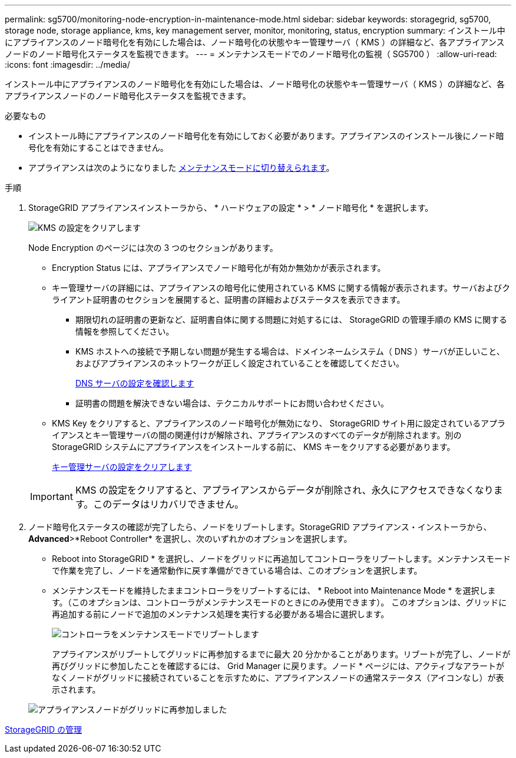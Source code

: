 ---
permalink: sg5700/monitoring-node-encryption-in-maintenance-mode.html 
sidebar: sidebar 
keywords: storagegrid, sg5700, storage node, storage appliance, kms, key management server, monitor, monitoring, status, encryption 
summary: インストール中にアプライアンスのノード暗号化を有効にした場合は、ノード暗号化の状態やキー管理サーバ（ KMS ）の詳細など、各アプライアンスノードのノード暗号化ステータスを監視できます。 
---
= メンテナンスモードでのノード暗号化の監視（ SG5700 ）
:allow-uri-read: 
:icons: font
:imagesdir: ../media/


[role="lead"]
インストール中にアプライアンスのノード暗号化を有効にした場合は、ノード暗号化の状態やキー管理サーバ（ KMS ）の詳細など、各アプライアンスノードのノード暗号化ステータスを監視できます。

.必要なもの
* インストール時にアプライアンスのノード暗号化を有効にしておく必要があります。アプライアンスのインストール後にノード暗号化を有効にすることはできません。
* アプライアンスは次のようになりました xref:placing-appliance-into-maintenance-mode.adoc[メンテナンスモードに切り替えられます]。


.手順
. StorageGRID アプライアンスインストーラから、 * ハードウェアの設定 * > * ノード暗号化 * を選択します。
+
image::../media/fde_monitor_in_maint_mode.png[KMS の設定をクリアします]

+
Node Encryption のページには次の 3 つのセクションがあります。

+
** Encryption Status には、アプライアンスでノード暗号化が有効か無効かが表示されます。
** キー管理サーバの詳細には、アプライアンスの暗号化に使用されている KMS に関する情報が表示されます。サーバおよびクライアント証明書のセクションを展開すると、証明書の詳細およびステータスを表示できます。
+
*** 期限切れの証明書の更新など、証明書自体に関する問題に対処するには、 StorageGRID の管理手順の KMS に関する情報を参照してください。
*** KMS ホストへの接続で予期しない問題が発生する場合は、ドメインネームシステム（ DNS ）サーバが正しいこと、およびアプライアンスのネットワークが正しく設定されていることを確認してください。
+
xref:checking-dns-server-configuration.adoc[DNS サーバの設定を確認します]

*** 証明書の問題を解決できない場合は、テクニカルサポートにお問い合わせください。


** KMS Key をクリアすると、アプライアンスのノード暗号化が無効になり、 StorageGRID サイト用に設定されているアプライアンスとキー管理サーバの間の関連付けが解除され、アプライアンスのすべてのデータが削除されます。別の StorageGRID システムにアプライアンスをインストールする前に、 KMS キーをクリアする必要があります。
+
xref:clearing-key-management-server-configuration.adoc[キー管理サーバの設定をクリアします]

+

IMPORTANT: KMS の設定をクリアすると、アプライアンスからデータが削除され、永久にアクセスできなくなります。このデータはリカバリできません。



. ノード暗号化ステータスの確認が完了したら、ノードをリブートします。StorageGRID アプライアンス・インストーラから、 *Advanced*>*Reboot Controller* を選択し、次のいずれかのオプションを選択します。
+
** Reboot into StorageGRID * を選択し、ノードをグリッドに再追加してコントローラをリブートします。メンテナンスモードで作業を完了し、ノードを通常動作に戻す準備ができている場合は、このオプションを選択します。
** メンテナンスモードを維持したままコントローラをリブートするには、 * Reboot into Maintenance Mode * を選択します。（このオプションは、コントローラがメンテナンスモードのときにのみ使用できます）。 このオプションは、グリッドに再追加する前にノードで追加のメンテナンス処理を実行する必要がある場合に選択します。
+
image::../media/reboot_controller_from_maintenance_mode.png[コントローラをメンテナンスモードでリブートします]

+
アプライアンスがリブートしてグリッドに再参加するまでに最大 20 分かかることがあります。リブートが完了し、ノードが再びグリッドに参加したことを確認するには、 Grid Manager に戻ります。ノード * ページには、アクティブなアラートがなくノードがグリッドに接続されていることを示すために、アプライアンスノードの通常ステータス（アイコンなし）が表示されます。

+
image::../media/nodes_menu.png[アプライアンスノードがグリッドに再参加しました]





xref:../admin/index.adoc[StorageGRID の管理]
